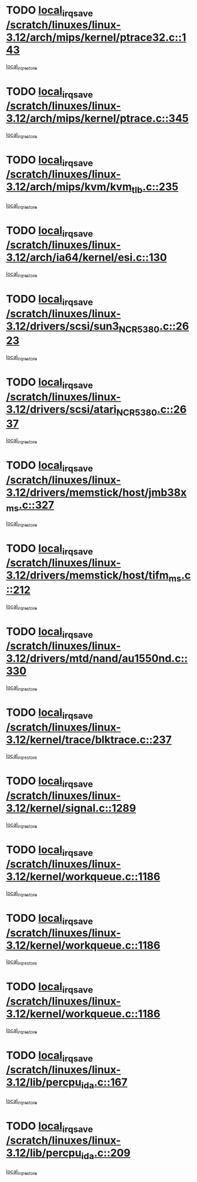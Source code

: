 * TODO [[view:/scratch/linuxes/linux-3.12/arch/mips/kernel/ptrace32.c::face=ovl-face1::linb=143::colb=18::cole=26][local_irq_save /scratch/linuxes/linux-3.12/arch/mips/kernel/ptrace32.c::143]]
[[view:/scratch/linuxes/linux-3.12/arch/mips/kernel/ptrace32.c::face=ovl-face2::linb=335::colb=1::cole=7][local_irq_restore]]
* TODO [[view:/scratch/linuxes/linux-3.12/arch/mips/kernel/ptrace.c::face=ovl-face1::linb=345::colb=18::cole=26][local_irq_save /scratch/linuxes/linux-3.12/arch/mips/kernel/ptrace.c::345]]
[[view:/scratch/linuxes/linux-3.12/arch/mips/kernel/ptrace.c::face=ovl-face2::linb=517::colb=1::cole=7][local_irq_restore]]
* TODO [[view:/scratch/linuxes/linux-3.12/arch/mips/kvm/kvm_tlb.c::face=ovl-face1::linb=235::colb=16::cole=21][local_irq_save /scratch/linuxes/linux-3.12/arch/mips/kvm/kvm_tlb.c::235]]
[[view:/scratch/linuxes/linux-3.12/arch/mips/kvm/kvm_tlb.c::face=ovl-face2::linb=249::colb=2::cole=8][local_irq_restore]]
* TODO [[view:/scratch/linuxes/linux-3.12/arch/ia64/kernel/esi.c::face=ovl-face1::linb=130::colb=20::cole=25][local_irq_save /scratch/linuxes/linux-3.12/arch/ia64/kernel/esi.c::130]]
[[view:/scratch/linuxes/linux-3.12/arch/ia64/kernel/esi.c::face=ovl-face2::linb=143::colb=4::cole=10][local_irq_restore]]
* TODO [[view:/scratch/linuxes/linux-3.12/drivers/scsi/sun3_NCR5380.c::face=ovl-face1::linb=2623::colb=19::cole=24][local_irq_save /scratch/linuxes/linux-3.12/drivers/scsi/sun3_NCR5380.c::2623]]
[[view:/scratch/linuxes/linux-3.12/drivers/scsi/sun3_NCR5380.c::face=ovl-face2::linb=2671::colb=3::cole=9][local_irq_restore]]
* TODO [[view:/scratch/linuxes/linux-3.12/drivers/scsi/atari_NCR5380.c::face=ovl-face1::linb=2637::colb=16::cole=21][local_irq_save /scratch/linuxes/linux-3.12/drivers/scsi/atari_NCR5380.c::2637]]
[[view:/scratch/linuxes/linux-3.12/drivers/scsi/atari_NCR5380.c::face=ovl-face2::linb=2690::colb=3::cole=9][local_irq_restore]]
* TODO [[view:/scratch/linuxes/linux-3.12/drivers/memstick/host/jmb38x_ms.c::face=ovl-face1::linb=327::colb=18::cole=23][local_irq_save /scratch/linuxes/linux-3.12/drivers/memstick/host/jmb38x_ms.c::327]]
[[view:/scratch/linuxes/linux-3.12/drivers/memstick/host/jmb38x_ms.c::face=ovl-face2::linb=364::colb=1::cole=7][local_irq_restore]]
* TODO [[view:/scratch/linuxes/linux-3.12/drivers/memstick/host/tifm_ms.c::face=ovl-face1::linb=212::colb=18::cole=23][local_irq_save /scratch/linuxes/linux-3.12/drivers/memstick/host/tifm_ms.c::212]]
[[view:/scratch/linuxes/linux-3.12/drivers/memstick/host/tifm_ms.c::face=ovl-face2::linb=251::colb=1::cole=7][local_irq_restore]]
* TODO [[view:/scratch/linuxes/linux-3.12/drivers/mtd/nand/au1550nd.c::face=ovl-face1::linb=330::colb=19::cole=24][local_irq_save /scratch/linuxes/linux-3.12/drivers/mtd/nand/au1550nd.c::330]]
[[view:/scratch/linuxes/linux-3.12/drivers/mtd/nand/au1550nd.c::face=ovl-face2::linb=356::colb=2::cole=8][local_irq_restore]]
* TODO [[view:/scratch/linuxes/linux-3.12/kernel/trace/blktrace.c::face=ovl-face1::linb=237::colb=16::cole=21][local_irq_save /scratch/linuxes/linux-3.12/kernel/trace/blktrace.c::237]]
[[view:/scratch/linuxes/linux-3.12/kernel/trace/blktrace.c::face=ovl-face2::linb=271::colb=3::cole=9][local_irq_restore]]
* TODO [[view:/scratch/linuxes/linux-3.12/kernel/signal.c::face=ovl-face1::linb=1289::colb=17::cole=23][local_irq_save /scratch/linuxes/linux-3.12/kernel/signal.c::1289]]
[[view:/scratch/linuxes/linux-3.12/kernel/signal.c::face=ovl-face2::linb=1308::colb=1::cole=7][local_irq_restore]]
* TODO [[view:/scratch/linuxes/linux-3.12/kernel/workqueue.c::face=ovl-face1::linb=1186::colb=16::cole=22][local_irq_save /scratch/linuxes/linux-3.12/kernel/workqueue.c::1186]]
[[view:/scratch/linuxes/linux-3.12/kernel/workqueue.c::face=ovl-face2::linb=1198::colb=3::cole=9][local_irq_restore]]
* TODO [[view:/scratch/linuxes/linux-3.12/kernel/workqueue.c::face=ovl-face1::linb=1186::colb=16::cole=22][local_irq_save /scratch/linuxes/linux-3.12/kernel/workqueue.c::1186]]
[[view:/scratch/linuxes/linux-3.12/kernel/workqueue.c::face=ovl-face2::linb=1203::colb=2::cole=8][local_irq_restore]]
* TODO [[view:/scratch/linuxes/linux-3.12/kernel/workqueue.c::face=ovl-face1::linb=1186::colb=16::cole=22][local_irq_save /scratch/linuxes/linux-3.12/kernel/workqueue.c::1186]]
[[view:/scratch/linuxes/linux-3.12/kernel/workqueue.c::face=ovl-face2::linb=1243::colb=2::cole=8][local_irq_restore]]
* TODO [[view:/scratch/linuxes/linux-3.12/lib/percpu_ida.c::face=ovl-face1::linb=167::colb=16::cole=21][local_irq_save /scratch/linuxes/linux-3.12/lib/percpu_ida.c::167]]
[[view:/scratch/linuxes/linux-3.12/lib/percpu_ida.c::face=ovl-face2::linb=214::colb=1::cole=7][local_irq_restore]]
* TODO [[view:/scratch/linuxes/linux-3.12/lib/percpu_ida.c::face=ovl-face1::linb=209::colb=17::cole=22][local_irq_save /scratch/linuxes/linux-3.12/lib/percpu_ida.c::209]]
[[view:/scratch/linuxes/linux-3.12/lib/percpu_ida.c::face=ovl-face2::linb=214::colb=1::cole=7][local_irq_restore]]
